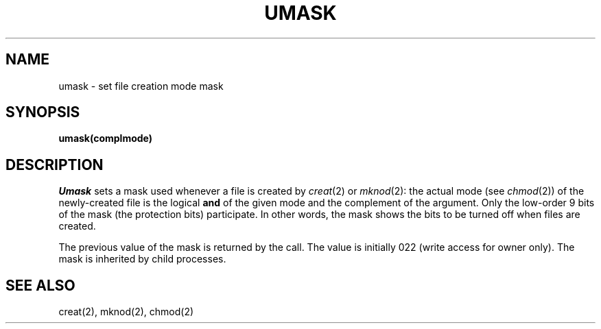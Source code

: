 .ig
	@(#)umask.2	1.2	6/30/83
	@(#)Copyright (C) 1983 by National Semiconductor Corp.
..
.TH UMASK 2
.UC 4
.SH NAME
umask \- set file creation mode mask
.SH SYNOPSIS
.B umask(complmode)
.SH DESCRIPTION
.I Umask
sets a mask used whenever a file is created by
.IR creat (2)
or
.IR mknod (2):
the actual mode (see
.IR chmod (2))
of the newly-created file is the logical
.B and
of the given mode and the complement of the argument.
Only the low-order 9 bits of the mask (the protection bits)
participate.
In other words, the mask shows the bits to be turned off
when files are created.
.PP
The previous value of the mask is returned by the call.
The value is initially 022 (write access for owner only).
The mask is inherited by child processes.
.SH SEE ALSO
creat(2), mknod(2), chmod(2)
